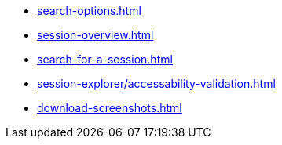 ** xref:search-options.adoc[]
** xref:session-overview.adoc[]
** xref:search-for-a-session.adoc[]
** xref:session-explorer/accessability-validation.adoc[]
** xref:download-screenshots.adoc[]
